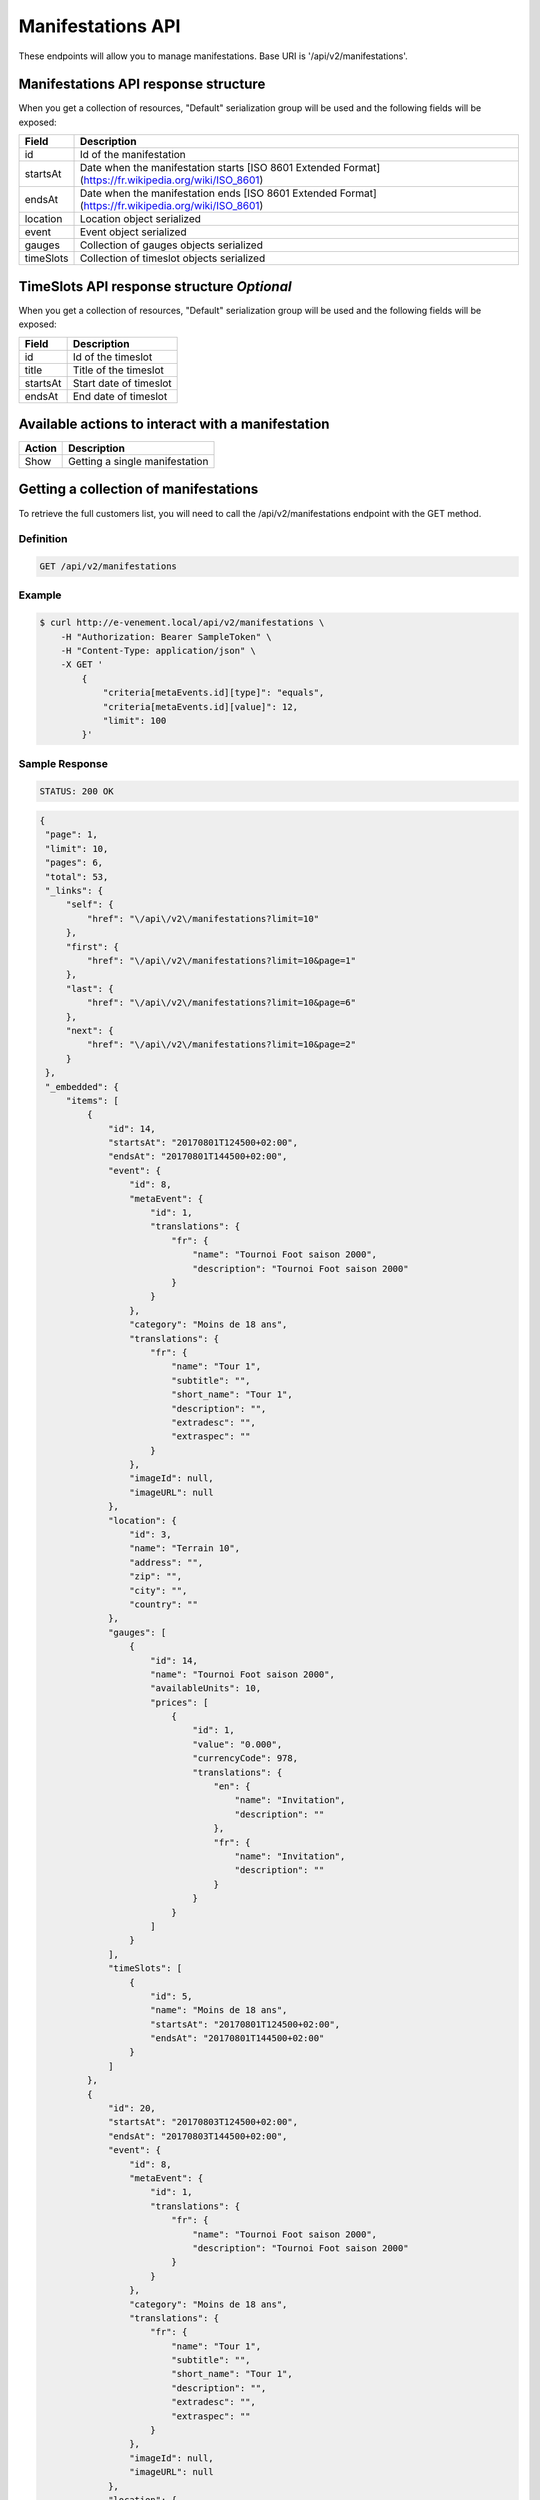 Manifestations API
==================

These endpoints will allow you to manage manifestations. Base URI is '/api/v2/manifestations'.

Manifestations API response structure
--------------------------------------

When you get a collection of resources, "Default" serialization group will be used and the following fields will be exposed:

+------------------+----------------------------------------------------------------------------------------------------------+
| Field            | Description                                                                                              |
+==================+==========================================================================================================+
| id               | Id of the manifestation                                                                                  |
+------------------+----------------------------------------------------------------------------------------------------------+
| startsAt         | Date when the manifestation starts [ISO 8601 Extended Format] (https://fr.wikipedia.org/wiki/ISO_8601)   |
+------------------+----------------------------------------------------------------------------------------------------------+
| endsAt           | Date when the manifestation ends  [ISO 8601 Extended Format] (https://fr.wikipedia.org/wiki/ISO_8601)    |
+------------------+----------------------------------------------------------------------------------------------------------+
| location         | Location object serialized                                                                               |
+------------------+----------------------------------------------------------------------------------------------------------+
| event            | Event object serialized                                                                                  |
+------------------+----------------------------------------------------------------------------------------------------------+
| gauges           | Collection of gauges objects serialized                                                                  |
+------------------+----------------------------------------------------------------------------------------------------------+
| timeSlots        | Collection of timeslot objects serialized                                                                |
+------------------+----------------------------------------------------------------------------------------------------------+

TimeSlots API response structure *Optional*
--------------------------------------------

When you get a collection of resources, "Default" serialization group will be used and the following fields will be exposed:

+------------------+--------------------------------------------------------------------------+
| Field            | Description                                                              |
+==================+==========================================================================+
| id               | Id of the timeslot                                                       |
+------------------+--------------------------------------------------------------------------+
| title            | Title of the timeslot                                                    |
+------------------+--------------------------------------------------------------------------+
| startsAt         | Start date of timeslot                                                   |
+------------------+--------------------------------------------------------------------------+
| endsAt           | End date of timeslot                                                     |
+------------------+--------------------------------------------------------------------------+

Available actions to interact with a manifestation
--------------------------------------------------

+------------------+----------------------------------------------+
| Action           | Description                                  |
+==================+==============================================+
| Show             | Getting a single manifestation               |
+------------------+----------------------------------------------+


Getting a collection of manifestations
---------------------------------------

To retrieve the full customers list, you will need to call the /api/v2/manifestations endpoint with the GET method.

Definition
^^^^^^^^^^

.. code-block:: text

    GET /api/v2/manifestations

Example
^^^^^^^

.. code-block:: bash

    $ curl http://e-venement.local/api/v2/manifestations \
        -H "Authorization: Bearer SampleToken" \
        -H "Content-Type: application/json" \
        -X GET '
            {
                "criteria[metaEvents.id][type]": "equals",
                "criteria[metaEvents.id][value]": 12,
                "limit": 100
            }'

Sample Response
^^^^^^^^^^^^^^^^^^

.. code-block:: text

    STATUS: 200 OK

.. code-block:: json

   {
    "page": 1,
    "limit": 10,
    "pages": 6,
    "total": 53,
    "_links": {
        "self": {
            "href": "\/api\/v2\/manifestations?limit=10"
        },
        "first": {
            "href": "\/api\/v2\/manifestations?limit=10&page=1"
        },
        "last": {
            "href": "\/api\/v2\/manifestations?limit=10&page=6"
        },
        "next": {
            "href": "\/api\/v2\/manifestations?limit=10&page=2"
        }
    },
    "_embedded": {
        "items": [
            {
                "id": 14,
                "startsAt": "20170801T124500+02:00",
                "endsAt": "20170801T144500+02:00",
                "event": {
                    "id": 8,
                    "metaEvent": {
                        "id": 1,
                        "translations": {
                            "fr": {
                                "name": "Tournoi Foot saison 2000",
                                "description": "Tournoi Foot saison 2000"
                            }
                        }
                    },
                    "category": "Moins de 18 ans",
                    "translations": {
                        "fr": {
                            "name": "Tour 1",
                            "subtitle": "",
                            "short_name": "Tour 1",
                            "description": "",
                            "extradesc": "",
                            "extraspec": ""
                        }
                    },
                    "imageId": null,
                    "imageURL": null
                },
                "location": {
                    "id": 3,
                    "name": "Terrain 10",
                    "address": "",
                    "zip": "",
                    "city": "",
                    "country": ""
                },
                "gauges": [
                    {
                        "id": 14,
                        "name": "Tournoi Foot saison 2000",
                        "availableUnits": 10,
                        "prices": [
                            {
                                "id": 1,
                                "value": "0.000",
                                "currencyCode": 978,
                                "translations": {
                                    "en": {
                                        "name": "Invitation",
                                        "description": ""
                                    },
                                    "fr": {
                                        "name": "Invitation",
                                        "description": ""
                                    }
                                }
                            }
                        ]
                    }
                ],
                "timeSlots": [
                    {
                        "id": 5,
                        "name": "Moins de 18 ans",
                        "startsAt": "20170801T124500+02:00",
                        "endsAt": "20170801T144500+02:00"
                    }
                ]
            },
            {
                "id": 20,
                "startsAt": "20170803T124500+02:00",
                "endsAt": "20170803T144500+02:00",
                "event": {
                    "id": 8,
                    "metaEvent": {
                        "id": 1,
                        "translations": {
                            "fr": {
                                "name": "Tournoi Foot saison 2000",
                                "description": "Tournoi Foot saison 2000"
                            }
                        }
                    },
                    "category": "Moins de 18 ans",
                    "translations": {
                        "fr": {
                            "name": "Tour 1",
                            "subtitle": "",
                            "short_name": "Tour 1",
                            "description": "",
                            "extradesc": "",
                            "extraspec": ""
                        }
                    },
                    "imageId": null,
                    "imageURL": null
                },
                "location": {
                    "id": 3,
                    "name": "Terrain 10",
                    "address": "",
                    "zip": "",
                    "city": "",
                    "country": ""
                },
                "gauges": [
                    {
                        "id": 20,
                        "name": "Tournoi Foot saison 2000",
                        "availableUnits": 10,
                        "prices": [
                            {
                                "id": 1,
                                "value": "0.000",
                                "currencyCode": 978,
                                "translations": {
                                    "en": {
                                        "name": "Invitation",
                                        "description": ""
                                    },
                                    "fr": {
                                        "name": "Invitation",
                                        "description": ""
                                    }
                                }
                            }
                        ]
                    }
                ],
                "timeSlots": [
                    {
                        "id": 9,
                        "name": "Présentation du tournoi",
                        "startsAt": "20170802T081500+02:00",
                        "endsAt": "20180802T084500+02:00"
                    }
                ]
            }
        ]
    }
}



Getting a single manifestation
------------------------------

To retrieve the detail of a single manifestation you will need to call the /api/v2/manifestations/{id} endpoint with the GET method.

Definition
^^^^^^^^^^

.. code-block:: text

    GET /api/v2/manifestations/{id}

Example
^^^^^^^

.. code-block:: bash

    $ curl http://e-venement.local/api/v2/manifestations/13 \
        -H "Authorization: Bearer SampleToken" \
        -H "Content-Type: application/json" \
        -X GET

Sample Response
^^^^^^^^^^^^^^^^^^

.. code-block:: text

    STATUS: 200 OK

.. code-block:: json

    {
        "id": 13,
        "startsAt": "20170801T173000+02:00",
        "endsAt": "20170801T181500+02:00",
        "event": {
            "id": 13,
            "metaEvent": {
                "id": 1,
                "translations": {
                    "fr": {
                        "name": "Tournoi Foot saison 2000",
                        "description": "Tournoi Foot saison 2000"
                    }
                }
            },
            "category": "Moins de 20 ans",
            "translations": {
                "fr": {
                    "name": "Tour 4",
                    "subtitle": "",
                    "short_name": "Tour 4",
                    "description": "",
                    "extradesc": "",
                    "extraspec": ""
                }
            },
            "imageId": null,
            "imageURL": null
        },
        "location": {
            "id": 4,
            "name": "Terrain 12",
            "address": "",
            "zip": "",
            "city": "",
            "country": ""
        },
        "gauges": [
            {
                "id": 13,
                "name": "Tournoi Foot saison 2000",
                "availableUnits": 10,
                "prices": [
                    {
                        "id": 1,
                        "value": "0.000",
                        "currencyCode": 978,
                        "translations": {
                            "en": {
                                "name": "Invitation",
                                "description": ""
                            },
                            "fr": {
                                "name": "Invitation",
                                "description": ""
                            }
                        }
                    }
                ]
            }
        ],
        "timeSlots": [
            {
                "id": 7,
                "name": "Présentation du tournoi",
                "startsAt": "20170801T173000+02:00",
                "endsAt": "20170801T181500+02:00"
            }
        ]
    }
